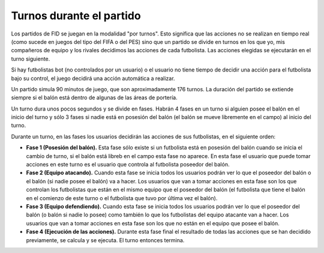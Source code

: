 Turnos durante el partido
=========================

Los partidos de FID se juegan en la modalidad "por turnos". Esto significa que las acciones no se realizan en tiempo real (como sucede en juegos del tipo del FIFA o del PES) sino que un partido se divide en turnos en los que yo, mis compañeros de equipo y los rivales decidimos las acciones de cada futbolista. Las acciones elegidas se ejecutarán en el turno siguiente.

Si hay futbolistas bot (no controlados por un usuario) o el usuario no tiene tiempo de decidir una acción para el futbolista bajo su control, el juego decidirá una acción automática a realizar.

Un partido simula 90 minutos de juego, que son aproximadamente 176 turnos. La duración del partido se extiende siempre si el balón está dentro de algunas de las áreas de portería.

Un turno dura unos pocos segundos y se divide en fases. Habrán 4 fases en un turno si alguien posee el balón en el inicio del turno y sólo 3 fases si nadie está en posesión del balón (el balón se mueve libremente en el campo) al inicio del turno. 

Durante un turno, en las fases los usuarios decidirán las acciones de sus futbolistas, en el siguiente orden: 

- **Fase 1 (Posesión del balón).** Esta fase sólo existe si un futbolista está en posesión del balón cuando se inicia el cambio de turno, si el balón está libreb en el campo esta fase no aparece. En esta fase el usuario que puede tomar acciones en este turno es el usuario que controla al futbolista poseedor del balón. 
- **Fase 2 (Equipo atacando).** Cuando esta fase se inicia todos los usuarios podrán ver lo que el poseedor del balón o  el balón (si nadie posee el balón) va a hacer. Los usuarios que van a tomar acciones en esta fase son los que controlan los futbolistas que están en el mismo equipo que el poseedor del balón (el futbolista que tiene el balón en el comienzo de este turno o el futbolista que tuvo por última vez el balón). 
- **Fase 3 (Equipo defendiendo).** Cuando esta fase se inicia todos los usuarios podrán ver lo que el poseedor del balón (o balón si nadie lo posee) como también lo que los futbolistas del equipo atacante van a hacer. Los usuarios que van a tomar acciones en esta fase son los que no están en el  equipo que posee el balón. 
- **Fase 4 (Ejecución de las acciones).** Durante esta fase final el resultado de todas las acciones que se han decidido previamente, se calcula y se ejecuta. El turno entonces termina.
